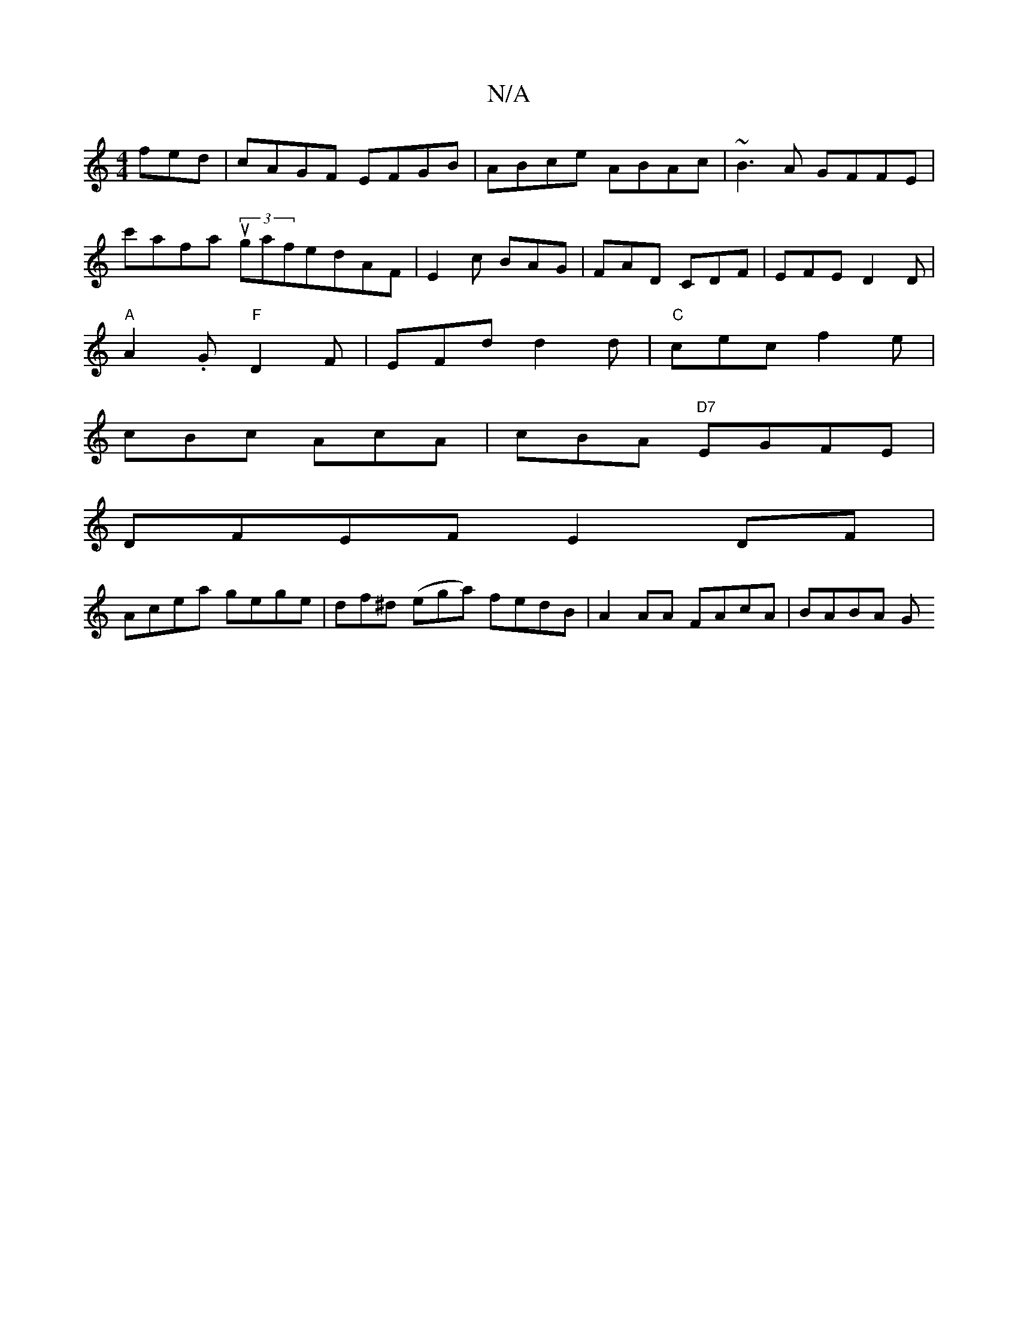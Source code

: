 X:1
T:N/A
M:4/4
R:N/A
K:Cmajor
fed|cAGF EFGB|ABce ABAc |~B3A GFFE|
c'afa (3ugafed}AF|E2c BAG|FAD CDF|EFE D2D|
"A"A2.G "F"D2F | EFd d2d |"C"cec f2e|
cBc AcA | cBA "D7" EGFE |
DFEF E2DF |
Acea gege | df^d (ega) fedB| A2AA FAcA|BABA G